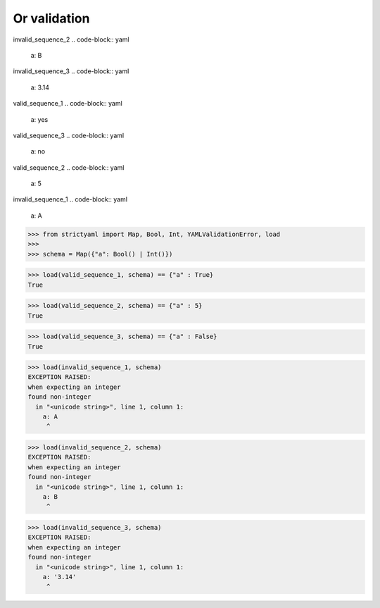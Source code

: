Or validation
=============

invalid_sequence_2
.. code-block:: yaml

  a: B

invalid_sequence_3
.. code-block:: yaml

  a: 3.14

valid_sequence_1
.. code-block:: yaml

  a: yes

valid_sequence_3
.. code-block:: yaml

  a: no

valid_sequence_2
.. code-block:: yaml

  a: 5

invalid_sequence_1
.. code-block:: yaml

  a: A

.. code-block:: python

  >>> from strictyaml import Map, Bool, Int, YAMLValidationError, load
  >>> 
  >>> schema = Map({"a": Bool() | Int()})

.. code-block:: python

  >>> load(valid_sequence_1, schema) == {"a" : True}
  True

.. code-block:: python

  >>> load(valid_sequence_2, schema) == {"a" : 5}
  True

.. code-block:: python

  >>> load(valid_sequence_3, schema) == {"a" : False}
  True

.. code-block:: python

  >>> load(invalid_sequence_1, schema)
  EXCEPTION RAISED:
  when expecting an integer
  found non-integer
    in "<unicode string>", line 1, column 1:
      a: A
       ^

.. code-block:: python

  >>> load(invalid_sequence_2, schema)
  EXCEPTION RAISED:
  when expecting an integer
  found non-integer
    in "<unicode string>", line 1, column 1:
      a: B
       ^

.. code-block:: python

  >>> load(invalid_sequence_3, schema)
  EXCEPTION RAISED:
  when expecting an integer
  found non-integer
    in "<unicode string>", line 1, column 1:
      a: '3.14'
       ^

